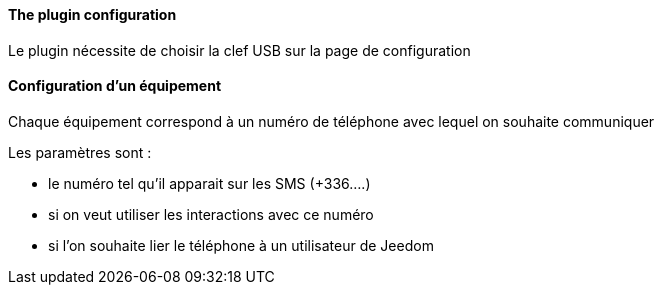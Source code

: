 ==== The plugin configuration

Le plugin nécessite de choisir la clef USB sur la page de configuration

==== Configuration d'un équipement

Chaque équipement correspond à un numéro de téléphone avec lequel on souhaite communiquer

Les paramètres sont :

  - le numéro tel qu'il apparait sur les SMS (+336....)

  - si on veut utiliser les interactions avec ce numéro

  - si l'on souhaite lier le téléphone à un utilisateur de Jeedom